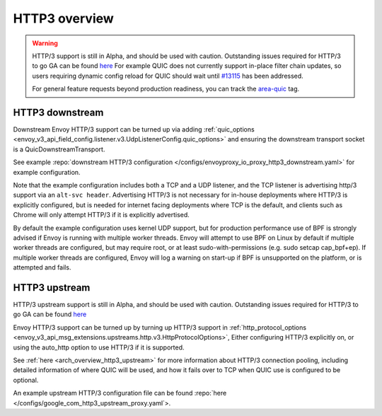 .. _arch_overview_http3:

HTTP3 overview
==============

.. warning::

  HTTP/3 support is still in Alpha, and should be used with caution.
  Outstanding issues required for HTTP/3 to go GA can be found
  `here <https://github.com/envoyproxy/envoy/labels/quic-mvp>`_
  For example QUIC does not currently support in-place filter chain updates, so users
  requiring dynamic config reload for QUIC should wait until
  `#13115 <https://github.com/envoyproxy/envoy/issues/13115>`_ has been addressed.

  For general feature requests beyond production readiness, you can track
  the `area-quic <https://github.com/envoyproxy/envoy/labels/area%2Fquic>`_ tag.

HTTP3 downstream
----------------

Downstream Envoy HTTP/3 support can be turned up via adding
:ref:`quic_options <envoy_v3_api_field_config.listener.v3.UdpListenerConfig.quic_options>` and
ensuring the downstream transport socket is a QuicDownstreamTransport.

See example :repo:`downstream HTTP/3 configuration </configs/envoyproxy_io_proxy_http3_downstream.yaml>` for example configuration.

Note that the example configuration includes both a TCP and a UDP listener, and the TCP
listener is advertising http/3 support via an ``alt-svc header``. Advertising HTTP/3 is not necessary for
in-house deployments where HTTP/3 is explicitly configured, but is needed for internet facing deployments
where TCP is the default, and clients such as Chrome will only attempt HTTP/3 if it is explicitly advertised.

By default the example configuration uses kernel UDP support, but for production performance use of
BPF is strongly advised if Envoy is running with multiple worker threads. Envoy will attempt to
use BPF on Linux by default if multiple worker threads are configured, but may require root, or at least
sudo-with-permissions (e.g. sudo setcap cap_bpf+ep). If multiple worker threads are configured, Envoy will
log a warning on start-up if BPF is unsupported on the platform, or is attempted and fails.

HTTP3 upstream
--------------

HTTP/3 upstream support is still in Alpha, and should be used with caution.
Outstanding issues required for HTTP/3 to go GA can be found
`here <https://github.com/envoyproxy/envoy/labels/quic-mvp>`_

Envoy HTTP/3 support can be turned up by turning up HTTP/3 support in
:ref:`http_protocol_options <envoy_v3_api_msg_extensions.upstreams.http.v3.HttpProtocolOptions>`,
Either configuring HTTP/3 explicitly on, or using the auto_http option to use HTTP/3 if it is supported.

See :ref:`here <arch_overview_http3_upstream>` for more information about HTTP/3 connection pooling, including
detailed information of where QUIC will be used, and how it fails over to TCP when QUIC use is configured to be optional.

An example upstream HTTP/3 configuration file can be found :repo:`here </configs/google_com_http3_upstream_proxy.yaml`>.
